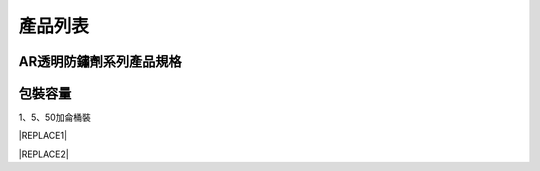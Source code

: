
.. _h174fb648377959437b5c1f697c1c40:

產品列表
########

.. _h2e74e232a554371e5c2637655f2d16:

AR透明防鏽劑系列產品規格\ |IMG1|\ 
==================================

.. _h174fb648377959437b5c1f697c1c40:

包裝容量
========

1、5、50加侖桶裝


|REPLACE1|


|REPLACE2|


.. bottom of content


.. |REPLACE1| raw:: html

    <style>
    td,th{
      border: none !important;
      text-align:left;
    }
    td:first-child,th:first-child{
      width:50%;
    }
    td:nth-child(2) {
      text-align:center;
    }
    </style>
.. |REPLACE2| raw:: html

    <style>
    div.wy-grid-for-nav li.wy-breadcrumbs-aside {
      display:none;
    }
    div.rtd-pro.wy-menu, div.rst-pro.wy-menu{
      margin-top:100%;
      opacity: 0.5;
    }
    </style>
.. |IMG1| image:: static/Products_1.png
   :height: 500 px
   :width: 601 px

